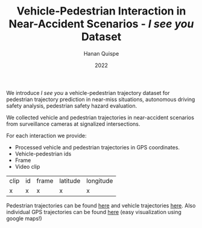 #+TITLE: Vehicle-Pedestrian Interaction in Near-Accident Scenarios - /I see you/ Dataset
#+AUTHOR: Hanan Quispe
#+DATE: 2022
#+options: toc:nil

We introduce /I see you/ a vehicle-pedestrian trajectory dataset for pedestrian trajectory prediction in near-miss situations, autonomous driving safety analysis, pedestrian safety hazard evaluation.

We collected vehicle and pedestrian trajectories in near-accident scenarios from surveillance cameras at signalized intersections.

[[./images/dangerous.png]]

For each interaction we provide:
+ Processed vehicle and pedestrian trajectories in GPS coordinates.
+ Vehicle-pedestrian ids
+ Frame
+ Video clip

| clip | id | frame | latitude | longitude |
| x    | x  | x     | x        | x         |

Pedestrian trajectories can be found [[./Results/1_06_37_00_ped.csv][here]] and vehicle trajectories [[./Results/1_06_37_00_veh.csv][here]]. Also individual GPS trajectories can be found [[./Results/trajectories_gps/][here]] (easy visualization using google maps!)

